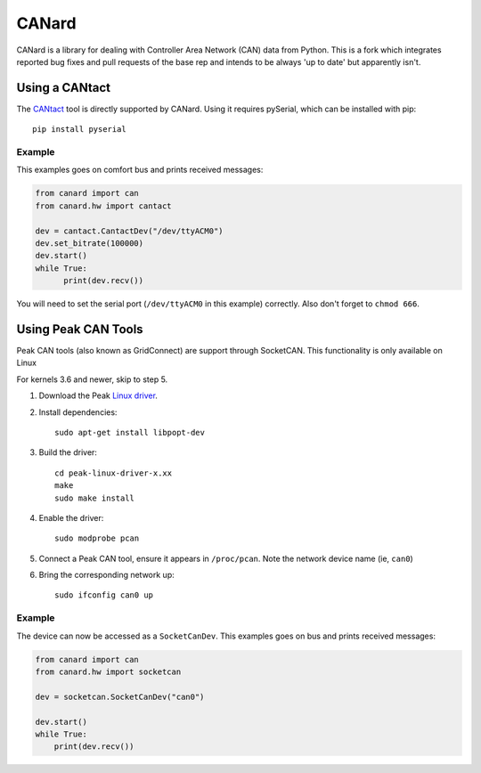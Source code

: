 ======
CANard
======

CANard is a library for dealing with Controller Area Network (CAN) data from
Python.
This is a fork which integrates reported bug fixes and pull requests of the base rep and
intends to be always 'up to date' but apparently isn't.

Using a CANtact
===============

The CANtact_ tool is directly supported by CANard. Using it
requires pySerial, which can be installed with pip::

    pip install pyserial

.. _CANtact: http://cantact.io/

Example
-------

This examples goes on comfort bus and prints received messages:

.. code:: python

    from canard import can
    from canard.hw import cantact

    dev = cantact.CantactDev("/dev/ttyACM0")
    dev.set_bitrate(100000)
    dev.start()
    while True:
	  print(dev.recv())

You will need to set the serial port (``/dev/ttyACM0`` in this example)
correctly.
Also don't forget to ``chmod 666``.

Using Peak CAN Tools
====================

Peak CAN tools (also known as GridConnect) are support through SocketCAN. This
functionality is only available on Linux

For kernels 3.6 and newer, skip to step 5.

1. Download the Peak `Linux driver`_.

2. Install dependencies::

    sudo apt-get install libpopt-dev

3. Build the driver::

    cd peak-linux-driver-x.xx
    make
    sudo make install

4. Enable the driver::

    sudo modprobe pcan

5. Connect a Peak CAN tool, ensure it appears in ``/proc/pcan``. Note the network device name (ie, ``can0``)

6. Bring the corresponding network up::

     sudo ifconfig can0 up

Example
-------

The device can now be accessed as a ``SocketCanDev``. This examples goes on bus and prints received messages:

.. code:: python

    from canard import can
    from canard.hw import socketcan

    dev = socketcan.SocketCanDev("can0")

    dev.start()
    while True:
	print(dev.recv())

.. _`Linux driver`: http://www.peak-system.com/fileadmin/media/linux/index.htm#download
